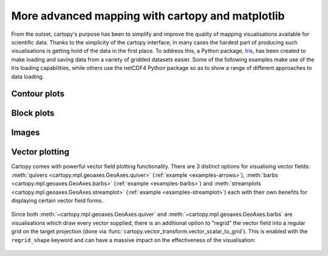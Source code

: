 More advanced mapping with cartopy and matplotlib
=================================================

From the outset, cartopy's purpose has been to simplify and improve the quality of
mapping visualisations available for scientific data. Thanks to the simplicity of the cartopy
interface, in many cases the hardest part of producing such visualisations is getting
hold of the data in the first place. To address this, a Python package,
`Iris <http://scitools.org.uk/iris/>`_, has been created to make loading and saving data from a
variety of gridded datasets easier. Some of the following examples make use of the Iris
loading capabilities, while others use the netCDF4 Python package so as to show a range
of different approaches to data loading.


Contour plots
-------------


.. plot::
    :include-source:

    import os
    import matplotlib.pyplot as plt
    from netCDF4 import Dataset as netcdf_dataset
    import numpy as np

    from cartopy import config
    import cartopy.crs as ccrs


    # get the path of the file. It can be found in the repo data directory.
    fname = os.path.join(config["repo_data_dir"],
                         'netcdf', 'HadISST1_SST_update.nc'
                         )

    dataset = netcdf_dataset(fname)
    sst = dataset.variables['sst'][0, :, :]
    lats = dataset.variables['lat'][:]
    lons = dataset.variables['lon'][:]

    ax = plt.axes(projection=ccrs.PlateCarree())

    plt.contourf(lons, lats, sst, 60,
                 transform=ccrs.PlateCarree())

    ax.coastlines()

    plt.show()


Block plots
-----------

.. plot::
    :include-source:

    import iris
    import matplotlib.pyplot as plt

    import cartopy.crs as ccrs


    # load some sample iris data
    fname = iris.sample_data_path('rotated_pole.nc')
    temperature = iris.load_cube(fname)

    # iris comes complete with a method to put bounds on a simple point
    # coordinate. This is very useful...
    temperature.coord('grid_latitude').guess_bounds()
    temperature.coord('grid_longitude').guess_bounds()

    # turn the iris Cube data structure into numpy arrays
    gridlons = temperature.coord('grid_longitude').contiguous_bounds()
    gridlats = temperature.coord('grid_latitude').contiguous_bounds()
    temperature = temperature.data

    # set up a map
    ax = plt.axes(projection=ccrs.PlateCarree())

    # define the coordinate system that the grid lons and grid lats are on
    rotated_pole = ccrs.RotatedPole(pole_longitude=177.5, pole_latitude=37.5)
    plt.pcolormesh(gridlons, gridlats, temperature, transform=rotated_pole)

    ax.coastlines()

    plt.show()


Images
------

.. plot::
    :include-source:

    import os
    import matplotlib.pyplot as plt

    from cartopy import config
    import cartopy.crs as ccrs


    fig = plt.figure(figsize=(8, 12))

    # get the path of the file. It can be found in the repo data directory.
    fname = os.path.join(config["repo_data_dir"],
                         'raster', 'sample', 'Miriam.A2012270.2050.2km.jpg'
                         )
    img_extent = (-120.67660000000001, -106.32104523100001, 13.2301484511245, 30.766899999999502)
    img = plt.imread(fname)

    ax = plt.axes(projection=ccrs.PlateCarree())
    plt.title('Hurricane Miriam from the Aqua/MODIS satellite\n'
              '2012 09/26/2012 20:50 UTC')

    # set a margin around the data
    ax.set_xmargin(0.05)
    ax.set_ymargin(0.10)

    # add the image. Because this image was a tif, the "origin" of the image is in the
    # upper left corner
    ax.imshow(img, origin='upper', extent=img_extent, transform=ccrs.PlateCarree())
    ax.coastlines(resolution='50m', color='black', linewidth=1)

    # mark a known place to help us geo-locate ourselves
    ax.plot(-117.1625, 32.715, 'bo', markersize=7, transform=ccrs.Geodetic())
    ax.text(-117, 33, 'San Diego', transform=ccrs.Geodetic())

    plt.show()


.. _vector_plotting:

Vector plotting
---------------

Cartopy comes with powerful vector field plotting functionality. There are 3 distinct options for
visualising vector fields:
:meth:`quivers <cartopy.mpl.geoaxes.GeoAxes.quiver>` (:ref:`example <examples-arrows>`),
:meth:`barbs <cartopy.mpl.geoaxes.GeoAxes.barbs>` (:ref:`example <examples-barbs>`) and
:meth:`streamplots <cartopy.mpl.geoaxes.GeoAxes.streamplot>` (:ref:`example <examples-streamplot>`)
each with their own benefits for displaying certain vector field forms.

.. figure:: ../gallery/vector_data/images/sphx_glr_arrows_001.png
   :target: ../gallery/vector_data/arrows.html
   :align: center
   :scale: 60

Since both :meth:`~cartopy.mpl.geoaxes.GeoAxes.quiver` and :meth:`~cartopy.mpl.geoaxes.GeoAxes.barbs`
are visualisations which draw every vector supplied, there is an additional option to "regrid" the
vector field into a regular grid on the target projection (done via
:func:`cartopy.vector_transform.vector_scalar_to_grid`). This is enabled with the ``regrid_shape``
keyword and can have a massive impact on the effectiveness of the visualisation:

.. figure:: ../gallery/vector_data/images/sphx_glr_regridding_arrows_001.png
   :target: ../gallery/vector_data/regridding_arrows.html
   :align: center
   :scale: 60
